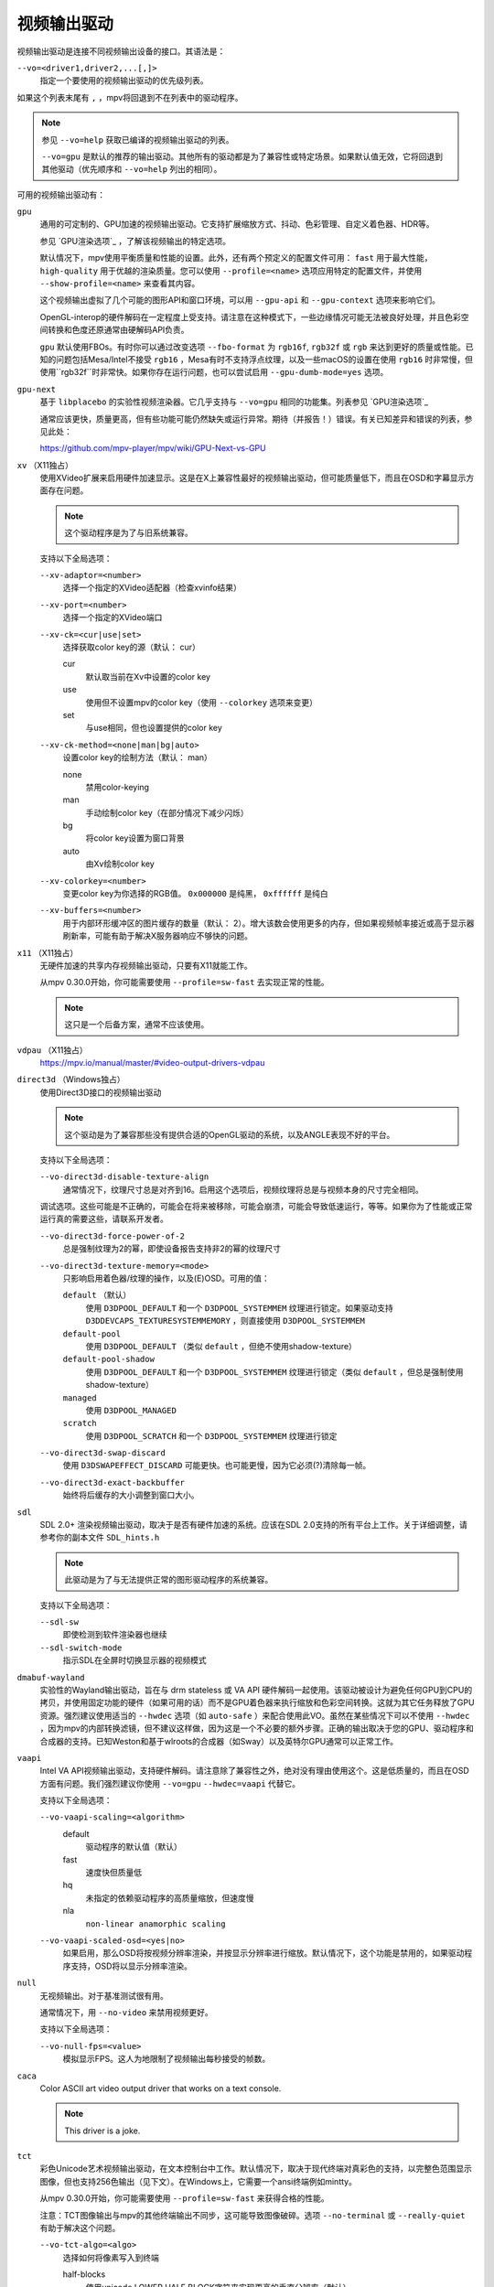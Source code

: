 视频输出驱动
============

视频输出驱动是连接不同视频输出设备的接口。其语法是：

``--vo=<driver1,driver2,...[,]>``
    指定一个要使用的视频输出驱动的优先级列表。

如果这个列表末尾有 ``,`` ，mpv将回退到不在列表中的驱动程序。

.. note::

    参见 ``--vo=help`` 获取已编译的视频输出驱动的列表。

    ``--vo=gpu`` 是默认的推荐的输出驱动。其他所有的驱动都是为了兼容性或特定场景。如果默认值无效，它将回退到其他驱动（优先顺序和 ``--vo=help`` 列出的相同）。

可用的视频输出驱动有：

``gpu``
    通用的可定制的、GPU加速的视频输出驱动。它支持扩展缩放方式、抖动、色彩管理、自定义着色器、HDR等。

    参见 `GPU渲染选项`_ ，了解该视频输出的特定选项。

    默认情况下，mpv使用平衡质量和性能的设置。此外，还有两个预定义的配置文件可用： ``fast`` 用于最大性能， ``high-quality`` 用于优越的渲染质量。您可以使用 ``--profile=<name>`` 选项应用特定的配置文件，并使用 ``--show-profile=<name>`` 来查看其内容。

    这个视频输出虚拟了几个可能的图形API和窗口环境，可以用 ``--gpu-api`` 和 ``--gpu-context`` 选项来影响它们。

    OpenGL-interop的硬件解码在一定程度上受支持。请注意在这种模式下，一些边缘情况可能无法被良好处理，并且色彩空间转换和色度还原通常由硬解码API负责。

    ``gpu`` 默认使用FBOs。有时你可以通过改变选项 ``--fbo-format`` 为 ``rgb16f``, ``rgb32f`` 或 ``rgb`` 来达到更好的质量或性能。已知的问题包括Mesa/Intel不接受 ``rgb16`` ，Mesa有时不支持浮点纹理，以及一些macOS的设置在使用 ``rgb16`` 时非常慢，但使用``rgb32f``时非常快。如果你存在运行问题，也可以尝试启用 ``--gpu-dumb-mode=yes`` 选项。

``gpu-next``
    基于 ``libplacebo`` 的实验性视频渲染器。它几乎支持与 ``--vo=gpu`` 相同的功能集。列表参见 `GPU渲染选项`_

    通常应该更快，质量更高，但有些功能可能仍然缺失或运行异常。期待（并报告！）错误。有关已知差异和错误的列表，参见此处：

    https://github.com/mpv-player/mpv/wiki/GPU-Next-vs-GPU

``xv`` （X11独占）
    使用XVideo扩展来启用硬件加速显示。这是在X上兼容性最好的视频输出驱动，但可能质量低下，而且在OSD和字幕显示方面存在问题。

    .. note:: 这个驱动程序是为了与旧系统兼容。

    支持以下全局选项：

    ``--xv-adaptor=<number>``
        选择一个指定的XVideo适配器（检查xvinfo结果）
    ``--xv-port=<number>``
        选择一个指定的XVideo端口
    ``--xv-ck=<cur|use|set>``
        选择获取color key的源（默认： cur）

        cur
          默认取当前在Xv中设置的color key
        use
          使用但不设置mpv的color key（使用 ``--colorkey`` 选项来变更）
        set
          与use相同，但也设置提供的color key

    ``--xv-ck-method=<none|man|bg|auto>``
        设置color key的绘制方法（默认： man）

        none
          禁用color-keying
        man
          手动绘制color key（在部分情况下减少闪烁）
        bg
          将color key设置为窗口背景
        auto
          由Xv绘制color key

    ``--xv-colorkey=<number>``
        变更color key为你选择的RGB值。 ``0x000000`` 是纯黑， ``0xffffff`` 是纯白

    ``--xv-buffers=<number>``
        用于内部环形缓冲区的图片缓存的数量（默认： 2）。增大该数会使用更多的内存，但如果视频帧率接近或高于显示器刷新率，可能有助于解决X服务器响应不够快的问题。

``x11`` （X11独占）
    无硬件加速的共享内存视频输出驱动，只要有X11就能工作。

    从mpv 0.30.0开始，你可能需要使用 ``--profile=sw-fast`` 去实现正常的性能。

    .. note:: 这只是一个后备方案，通常不应该使用。

``vdpau`` （X11独占）
    https://mpv.io/manual/master/#video-output-drivers-vdpau

``direct3d`` （Windows独占）
    使用Direct3D接口的视频输出驱动

    .. note:: 这个驱动是为了兼容那些没有提供合适的OpenGL驱动的系统，以及ANGLE表现不好的平台。

    支持以下全局选项：

    ``--vo-direct3d-disable-texture-align``
        通常情况下，纹理尺寸总是对齐到16。启用这个选项后，视频纹理将总是与视频本身的尺寸完全相同。


    调试选项。这些可能是不正确的，可能会在将来被移除，可能会崩溃，可能会导致低速运行，等等。如果你为了性能或正常运行真的需要这些，请联系开发者。

    ``--vo-direct3d-force-power-of-2``
        总是强制纹理为2的幂，即使设备报告支持非2的幂的纹理尺寸

    ``--vo-direct3d-texture-memory=<mode>``
        只影响启用着色器/纹理的操作，以及(E)OSD。可用的值：

        ``default`` （默认）
            使用 ``D3DPOOL_DEFAULT`` 和一个 ``D3DPOOL_SYSTEMMEM`` 纹理进行锁定。如果驱动支持 ``D3DDEVCAPS_TEXTURESYSTEMMEMORY`` ，则直接使用 ``D3DPOOL_SYSTEMMEM``

        ``default-pool``
            使用 ``D3DPOOL_DEFAULT`` （类似  ``default`` ，但绝不使用shadow-texture）

        ``default-pool-shadow``
            使用 ``D3DPOOL_DEFAULT`` 和一个 ``D3DPOOL_SYSTEMMEM`` 纹理进行锁定（类似  ``default`` ，但总是强制使用shadow-texture）

        ``managed``
            使用 ``D3DPOOL_MANAGED``

        ``scratch``
            使用 ``D3DPOOL_SCRATCH`` 和一个 ``D3DPOOL_SYSTEMMEM`` 纹理进行锁定

    ``--vo-direct3d-swap-discard``
        使用 ``D3DSWAPEFFECT_DISCARD`` 可能更快。也可能更慢，因为它必须(?)清除每一帧。

    ``--vo-direct3d-exact-backbuffer``
        始终将后缓存的大小调整到窗口大小。

``sdl``
    SDL 2.0+ 渲染视频输出驱动，取决于是否有硬件加速的系统。应该在SDL 2.0支持的所有平台上工作。关于详细调整，请参考你的副本文件 ``SDL_hints.h``

    .. note:: 此驱动是为了与无法提供正常的图形驱动程序的系统兼容。

    支持以下全局选项：

    ``--sdl-sw``
        即使检测到软件渲染器也继续

    ``--sdl-switch-mode``
        指示SDL在全屏时切换显示器的视频模式

``dmabuf-wayland``
    实验性的Wayland输出驱动，旨在与 drm stateless 或 VA API 硬件解码一起使用。该驱动被设计为避免任何GPU到CPU的拷贝，并使用固定功能的硬件（如果可用的话）而不是GPU着色器来执行缩放和色彩空间转换。这就为其它任务释放了GPU资源。强烈建议使用适当的 ``--hwdec`` 选项（如 ``auto-safe`` ）来配合使用此VO。虽然在某些情况下可以不使用 ``--hwdec`` ，因为mpv的内部转换滤镜，但不建议这样做，因为这是一个不必要的额外步骤。正确的输出取决于您的GPU、驱动程序和合成器的支持。已知Weston和基于wlroots的合成器（如Sway）以及英特尔GPU通常可以正常工作。

``vaapi``
    Intel VA API视频输出驱动，支持硬件解码。请注意除了兼容性之外，绝对没有理由使用这个。这是低质量的，而且在OSD方面有问题。我们强烈建议你使用 ``--vo=gpu`` ``--hwdec=vaapi`` 代替它。

    支持以下全局选项：

    ``--vo-vaapi-scaling=<algorithm>``
        default
            驱动程序的默认值（默认）
        fast
            速度快但质量低
        hq
            未指定的依赖驱动程序的高质量缩放，但速度慢
        nla
            ``non-linear anamorphic scaling``

    ``--vo-vaapi-scaled-osd=<yes|no>``
        如果启用，那么OSD将按视频分辨率渲染，并按显示分辨率进行缩放。默认情况下，这个功能是禁用的，如果驱动程序支持，OSD将以显示分辨率渲染。

``null``
    无视频输出。对于基准测试很有用。

    通常情况下，用 ``--no-video`` 来禁用视频更好。

    支持以下全局选项：

    ``--vo-null-fps=<value>``
        模拟显示FPS。这人为地限制了视频输出每秒接受的帧数。

``caca``
    Color ASCII art video output driver that works on a text console.

    .. note:: This driver is a joke.

``tct``
    彩色Unicode艺术视频输出驱动，在文本控制台中工作。默认情况下，取决于现代终端对真彩色的支持，以完整色范围显示图像，但也支持256色输出（见下文）。在Windows上，它需要一个ansi终端例如mintty。

    从mpv 0.30.0开始，你可能需要使用 ``--profile=sw-fast`` 来获得合格的性能。

    注意：TCT图像输出与mpv的其他终端输出不同步，这可能导致图像破碎。选项 ``--no-terminal`` 或 ``--really-quiet`` 有助于解决这个问题。

    ``--vo-tct-algo=<algo>``
        选择如何将像素写入到终端

        half-blocks
            使用unicode LOWER HALF BLOCK字符来实现更高的垂直分辨率（默认）
        plain
            使用空格。导致垂直分辨率下降两重，但理论上在更多地方起作用

    ``--vo-tct-width=<width>`` ``--vo-tct-height=<height>``
        假设终端有指定的字符宽度和/或高度。如果不能检测终端尺寸，这些默认为80x25

    ``--vo-tct-256=<yes|no>`` （默认： no）
        使用256色 —— 用于不支持真彩色的终端

``kitty``
    使用kitty图形协议的终端图形输出。曾用kitty和Konsole测试。

    你可能需要使用 ``--profile=sw-fast`` 来取得良好的性能。

    Kitty的尺寸和对齐选项：

    ``--vo-kitty-cols=<columns>`` ``--vo-kitty-rows=<rows>`` （默认： 0）
        以字符单元指定终端尺寸，否则 (0) 从终端读取，或回退到 80x25

    ``--vo-kitty-width=<width>`` ``--vo-kitty-height=<height>`` （默认： 0）
        指定可用的像素大小，否则 (0) 从终端读取，或回退到 320x240

    ``--vo-kitty-left=<col>`` ``--vo-kitty-top=<row>`` （默认： 0）
        指定图像开始在字符单元中的位置（1是第一列或第一行）。如果是0（默认值），则尝试根据其它值和图像的长宽比及缩放来自动决定

    ``--vo-kitty-config-clear=<yes|no>`` （默认： yes）
        每当输出被重新配置时，是否清理终端（例如，当视频尺寸发生改变）

    ``--vo-kitty-alt-screen=<yes|no>`` （默认： yes）
        是否使用备用的屏幕缓冲区并在退出时将终端返回到之前的状态。当设置为 no 时，退出后最后的kitty图像会保留在屏幕上，且光标会跟随它

    ``--vo-kitty-use-shm=<yes|no>`` （默认： no）
        使用共享内存对象来传输图像数据到终端。这比以转义代码形式发送数据要快得多，但不被许多终端支持。它也只在本地机器上工作，而无法通过例如SSH的连接

        这个选项在Windows上未实现。

``sixel``
    使用sixels的终端图形输出。用 ``mlterm`` 和 ``xterm`` 测试。

    注意：Sixel图像输出与mpv的其他终端输出不同步，这可能导致图像破碎。选项 ``--really-quiet`` 有助于解决这个问题，建议使用。在某些平台上，使用 ``--vo-sixel-buffered`` 选项可能有效。

    你可能需要使用 ``--profile=sw-fast`` 来获得合格的性能。

    注意：在撰写本文时， ``xterm`` 默认不启用sixel —— 以 ``xterm -ti 340`` 启动是启用它的一个方法。另外， ``xterm`` 默认不显示大于1000x1000像素的图像。

    为了正确地渲染和对齐sixel图像，mpv需要知道终端的尺寸，包括单元格和像素。默认情况下，它试图使用终端报告的值，然而，由于终端之间的差异，这是一个容易出错的过程，不能确定地自动进行 —— 一些终端报告的尺寸是以像素为单位的，包括边距 —— 例如 ``xterm`` ，而其他终端报告的是实际可用的像素数 - 如 ``mlterm`` 。此外，它们在最大化或全屏时的表现可能不同，mpv不能用标准方法检测这种状态。

    Sixel的大小和对齐选项：

    ``--vo-sixel-cols=<columns>`` ``--vo-sixel-rows=<rows>`` （默认： 0）
        以字符单元指定终端尺寸，否则(0)从终端读取，或退回到80x25。注意，mpv不使用最后一行的sixel，因为这似乎会导致滚动。

    ``--vo-sixel-width=<width>`` ``--vo-sixel-height=<height>`` （默认： 0）
        指定可用的像素大小，否则(0)从终端读取，或退回到320x240。除了排除最后一行外，高度也被进一步四舍五入为6的倍数（sixel单位高度），以避免溢出低于指定的尺寸。

    ``--vo-sixel-left=<col>`` ``--vo-sixel-top=<row>`` （默认： 0）
        指定图像开始在字符单元中的位置（1是第一列或第一行）。如果是0（默认），则尝试根据其他值和图像的长宽比和缩放来自动确定它。

    ``--vo-sixel-pad-x=<pad_x>`` ``--vo-sixel-pad-y=<pad_y>`` （默认： -1）
        只在mpv从终端读取尺寸（像素）时使用。指定终端报告的尺寸所包含的填充像素数（单边）。如果-1（默认），那么像素数将被四舍五入为单元格数的倍数（每个轴），以考虑报告中的边距 —— 这只有在每个轴的总体填充量小于单元格数时才能正确工作。

    ``--vo-sixel-config-clear=<yes|no>`` （默认： yes）
        每当输出被重新配置时，是否清理终端（例如，当视频尺寸发生改变）

    ``--vo-sixel-alt-screen=<yes|no>`` （默认： yes）
        是否使用备用的屏幕缓冲区并在退出时将终端返回到之前的状态。当设置为 no 时，退出后最后一个sixel图像会保留在屏幕上，且光标会跟随它

        ``--vo-sixel-exit-clear`` 是该选项的一个过时的别名，将来可能被移除。

    ``--vo-sixel-buffered=<yes|no>`` （默认： no）
        在写入到终端之前，缓冲完整的输出序列。在POSIX平台上，这可以帮助防止中断（包括来自其它应用程序的中断），从而防止图像被破坏，但对于某些终端来说，可能要牺牲性能，而且受限于实现细节

    Sixel图像质量的选项：

    ``--vo-sixel-dither=<algo>``
        选择libsixel应该应用的抖动算法。根据libsixel的文档，可以是以下列表中的一个。

        auto （默认）
            让libsixel选择抖动方法
        none
            不扩散
        atkinson
            用Bill Atkinson的方法进行扩散
        fs
            用Floyd-Steinberg的方法扩散
        jajuni
            用Jarvis, Judice & Ninke的方法进行扩散
        stucki
            用Stucki的方法进行扩散
        burkes
            用Burkes的方法进行扩散
        arithmetic
            位置稳定的算术抖动
        xor
            基于位置稳定的算术xor抖动

    ``--vo-sixel-fixedpalette=<yes|no>`` （默认： yes）
        使用libsixel的内置静态调色板，使用XTERM256配置预设进行抖动。固定调色板使用256色进行抖动。请注意，使用 ``no`` （在撰写本文时）会减慢 ``xterm`` 的速度。

    ``--vo-sixel-reqcolors=<colors>`` （默认： 256）
        对固定调色板没有影响。设置libsixel使用动态调色板所需的颜色数。这个值也取决于终端仿真器。Xterm支持256种颜色。可以把这个值设得低一些，以提高性能。

    ``--vo-sixel-threshold=<threshold>`` （默认： -1）
        对固定调色板没有影响。定义改变调色板的阈值 —— 以颜色数量的百分比表示，例如，当颜色数量改变20%时，20将改变调色板。这是一个减少调色板变化次数的简单措施，因为在某些终端（ ``xterm`` ）中它可能很慢。默认的(-1)将在每一帧上选择一个调色板，并且会有更好的质量。

``image``
    将每一帧输出到当前目录下的一个图像文件。每个文件名是用前导零填充的帧号。

    支持以下全局选项：

    ``--vo-image-format=<format>``
        选择图像文件格式

        jpg
            JPEG文件，扩展名为.jpg（默认）
        jpeg
            JPEG文件，扩展名为.jpeg
        png
            PNG文件
        webp
            WebP文件

    ``--vo-image-png-compression=<0-9>``
        PNG压缩系数（速度与文件大小的权衡）（默认： 7）
    ``--vo-image-png-filter=<0-5>``
        在PNG压缩前应用的过滤器（0 = none; 1 = sub; 2 = up; 3 = average; 4 = Paeth; 5 = mixed）（默认： 5）
    ``--vo-image-jpeg-quality=<0-100>``
        JPEG质量系数（默认： 90）
    ``--vo-image-jpeg-optimize=<0-100>``
        JPEG优化系数（默认： 100）
    ``--vo-image-webp-lossless=<yes|no>``
        启用写入无损质量的WebP文件（默认： no）
    ``--vo-image-webp-quality=<0-100>``
        WebP质量（默认： 75）
    ``--vo-image-webp-compression=<0-6>``
        WebP压缩系数（默认： 4）
    ``--vo-image-outdir=<dirname>``
        指定保存图像文件的目录（默认： ``./`` ）

``libmpv``
    用于libmpv的直接嵌入。作为一个特例，在macOS上，它被当作mpv(cocoa-cb)中的一个普通视频输出使用。否则在其他情况下是无用的（参见 ``<mpv/render.h>`` ）。

    这也支持许多 ``gpu`` 视频输出的选项，取决于后端。

``rpi`` （树莓派）
    在树莓派上使用MMAL API进行原生视频输出。

    支持以下的全局选项：

    ``--rpi-display=<number>``
        选择视频overlay应显示的显示器号码（默认： 0）

    ``--rpi-layer=<number>``
        选择视频overlay应显示的dispmanx层（默认： -10）。注意，mpv也将使用所选层上面的2个层，来处理窗口背景和OSD。实际的视频渲染将发生在所选层上面的那一层。

    ``--rpi-background=<yes|no>``
        是否在视频后面渲染一个黑色背景（默认： no）。通常情况下，最好结束控制台的framebuffer，这样会有更好的性能。

    ``--rpi-osd=<yes|no>``
        默认情况下启用。如果用 ``no`` 禁用，就不会创建OSD层。这也意味着将不会有字幕被渲染。

``drm`` (Direct Rendering Manager)
    https://mpv.io/manual/master/#video-output-drivers-drm

``mediacodec_embed`` （安卓）
    将 ``IMGFMT_MEDIACODEC`` 帧直接渲染到 ``android.view.Surface`` 。需要 ``--hwdec=mediacodec`` 的硬件解码，以及 ``--vo=mediacodec_embed`` 和 ``--wid=(intptr_t)(*android.view.Surface)``

    由于这个视频输出使用原生解码和渲染程序，mpv的许多功能（字幕渲染、OSD/OSC、视频滤镜等）在这个驱动中是不可用的。

    要使用硬解码应使用 ``--vo=gpu`` ，并一起使用 ``--hwdec=mediacodec`` 或 ``--hwdec=mediacodec-copy`` 和 ``--gpu-context=android``

``wlshm`` （Wayland独占）
    没有硬件加速的共享内存视频输出驱动，只要有Wayland就能工作。

    从mpv 0.30.0开始，你可能需要使用 ``--profile=sw-fast`` 来获得合格的性能。

    .. note:: 这只是一个后备方案，通常不应使用。
